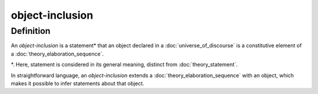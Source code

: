 .. role:: python(code)
    :language: py

object-inclusion
===================

.. seealso::
   :doc:`object_creation` | :doc:`object_declaration`

Definition
----------

An *object-inclusion* is a statement* that an object declared in a :doc:`universe_of_discourse` is a constitutive element of a :doc:`theory_elaboration_sequence`.

*. Here, statement is considered in its general meaning, distinct from :doc:`theory_statement`.

In straightforward language, an *object-inclusion* extends a :doc:`theory_elaboration_sequence` with an object, which makes it possible to infer statements about that object.
